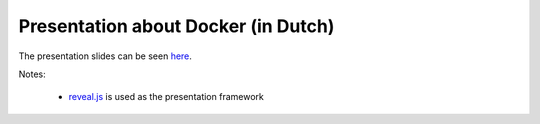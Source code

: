Presentation about Docker (in Dutch)
====================================


The presentation slides can be seen `here <https://jsmits.github.io/docker-talk>`_.

Notes:

    - `reveal.js <https://github.com/hakimel/reveal.js>`_ is used as the presentation framework

